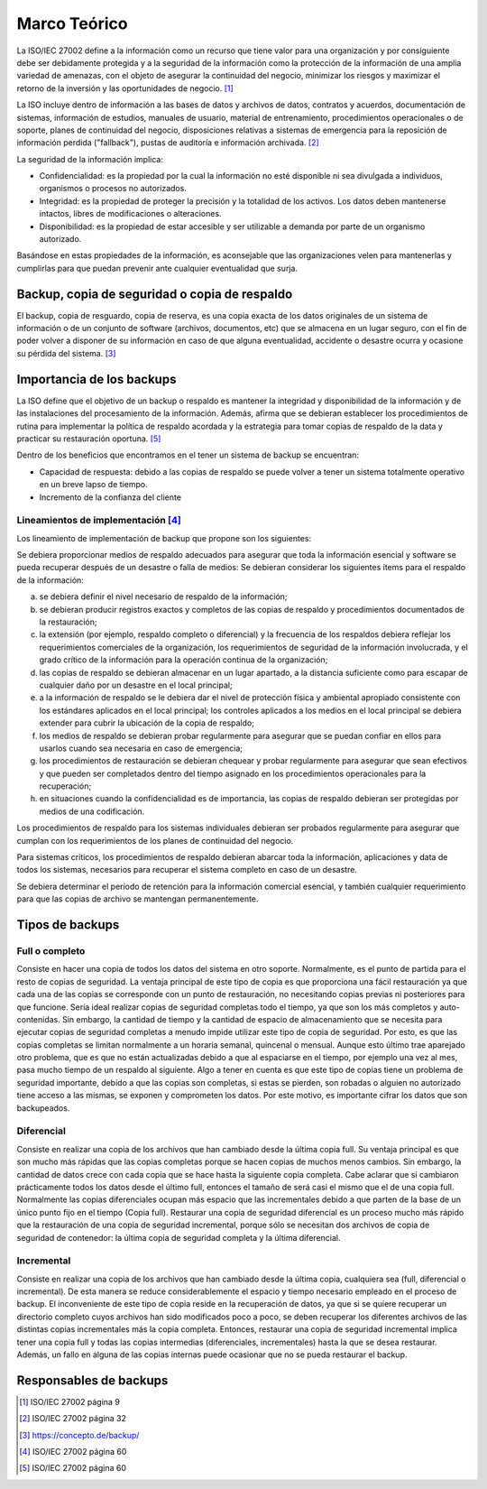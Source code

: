 Marco Teórico
=====================

La ISO/IEC 27002 define a la información como un recurso que tiene valor para una organización y por consiguiente debe ser debidamente protegida y a la seguridad de la información como la protección de la información de una amplia variedad de amenazas, con el objeto de asegurar la continuidad del negocio, minimizar los riesgos y maximizar el retorno de la inversión y las oportunidades de negocio. [#ISOIEC27002DEFINFO]_

La ISO incluye dentro de información a las bases de datos y archivos de datos, contratos y acuerdos, documentación de sistemas, información de estudios, manuales de usuario, material de entrenamiento, procedimientos operacionales o de soporte, planes de continuidad del negocio, disposiciones relativas a sistemas de emergencia para la reposición de información perdida ("fallback"), pustas de auditoría e información archivada. [#ISOIEC27002COMPRINFO]_

La seguridad de la información implica:

* Confidencialidad: es la propiedad por la cual la información no esté disponible ni sea divulgada a individuos, organismos o procesos no autorizados.
* Integridad: es la propiedad de proteger la precisión y la totalidad de los activos. Los datos deben mantenerse intactos, libres de modificaciones o alteraciones. 
* Disponibilidad: es la propiedad de estar accesible y ser utilizable a demanda por parte de un organismo autorizado.

Basándose en estas propiedades de la información, es aconsejable que las organizaciones velen para mantenerlas y cumplirlas para que puedan prevenir ante cualquier eventualidad que surja. 

Backup, copia de seguridad o copia de respaldo
-----------------------------------------------

El backup, copia de resguardo, copia de reserva, es una copia exacta de los datos originales de un sistema de información o de un conjunto de software (archivos, documentos, etc) que se  almacena en un lugar seguro, con el fin de poder volver a disponer de su información en caso de que alguna eventualidad, accidente o desastre ocurra y ocasione su pérdida del sistema. [#BCKDEF]_

Importancia de los backups
--------------------------
La ISO define que el objetivo de un backup o respaldo es mantener la integridad y disponibilidad de la información y de las instalaciones del procesamiento de la información. Además, afirma que se debieran establecer los procedimientos de rutina para implementar la política de respaldo acordada y la estrategia para tomar copias de respaldo de la data y practicar su restauración oportuna. [#ISOIEC27002OBJBACK]_

Dentro de los beneficios que encontramos en el tener un sistema de backup se encuentran:

* Capacidad de respuesta: debido a las copias de respaldo se puede volver a tener un sistema totalmente operativo en un breve lapso de tiempo. 
* Incremento de la confianza del cliente


Lineamientos de implementación [#ISOIEC27002LIN]_
"""""""""""""""""""""""""""""""
Los lineamiento de implementación de backup que propone son los siguientes:

Se debiera proporcionar medios de respaldo adecuados para asegurar que toda la información esencial y software se pueda recuperar después de un desastre o falla de medios:
Se debieran considerar los siguientes ítems para el respaldo de la información:

a. se debiera definir el nivel necesario de respaldo de la información;
b. se debieran producir registros exactos y completos de las copias de respaldo y procedimientos documentados de la restauración;
c. la extensión (por ejemplo, respaldo completo o diferencial) y la frecuencia de los respaldos debiera reflejar los requerimientos comerciales de la organización, los requerimientos de seguridad de la información involucrada, y el grado crítico de la información para la operación continua de la organización;
d. las copias de respaldo se debieran almacenar en un lugar apartado, a la distancia suficiente como para escapar de cualquier daño por un desastre en el local principal;
e. a la información de respaldo se le debiera dar el nivel de protección física y ambiental apropiado consistente con los estándares aplicados en el local principal; los controles aplicados a los medios en el local principal se debiera extender para cubrir la ubicación de la copia de respaldo;
f. los medios de respaldo se debieran probar regularmente para asegurar que se puedan confiar en ellos para usarlos cuando sea necesaria en caso de emergencia;
g. los procedimientos de restauración se debieran chequear y probar regularmente para asegurar que sean efectivos y que pueden ser completados dentro del tiempo asignado en los procedimientos operacionales para la recuperación;
h. en situaciones cuando la confidencialidad es de importancia, las copias de respaldo debieran ser protegidas por medios de una codificación.

Los procedimientos de respaldo para los sistemas individuales debieran ser probados regularmente para asegurar que cumplan con los requerimientos de los planes de continuidad del negocio. 

Para sistemas críticos, los procedimientos de respaldo debieran abarcar toda la información, aplicaciones y data de todos los sistemas, necesarios para
recuperar el sistema completo en caso de un desastre.

Se debiera determinar el período de retención para la información comercial esencial, y también cualquier requerimiento para que las copias de archivo se mantengan permanentemente.


Tipos de backups
-----------------
Full o completo
""""""""""""""""
Consiste en hacer una copia de todos los datos del sistema en otro soporte. Normalmente, es el punto de partida para el resto de copias de seguridad.
La ventaja principal de este tipo de copia es que proporciona una fácil restauración ya que cada una de las copias se corresponde con un punto de restauración, no necesitando copias previas ni posteriores para que funcione. 
Sería ideal realizar copias de seguridad completas todo el tiempo, ya que son los más completos y auto-contenidas. Sin embargo, la cantidad de tiempo y la cantidad de espacio de almacenamiento que se necesita para ejecutar copias de seguridad completas a menudo impide utilizar este tipo de copia de seguridad. Por esto, es que las copias completas se limitan normalmente a un horaria semanal, quincenal o mensual. Aunque esto último trae aparejado otro problema, que es que no están actualizadas debido a que al espaciarse en el tiempo, por ejemplo una vez al mes, pasa mucho tiempo de un respaldo al siguiente. 
Algo a tener en cuenta es que este tipo de copias tiene un problema de seguridad importante, debido a que las copias son completas, si estas se pierden, son robadas o alguien no autorizado tiene acceso a las mismas, se exponen y comprometen los datos. Por este motivo, es importante cifrar los datos que son backupeados. 

Diferencial
""""""""""""
Consiste en realizar una copia de los archivos que han cambiado desde la última copia full. Su ventaja principal es que son mucho más rápidas que las copias completas porque se hacen copias de muchos menos cambios. Sin embargo, la cantidad de datos crece con cada copia que se hace hasta la siguiente copia completa. 
Cabe aclarar que si cambiaron prácticamente todos los datos desde el último full, entonces el tamaño de será casi el mismo que el de una copia full. 
Normalmente las copias diferenciales ocupan más espacio que las incrementales debido a que parten de la base de un único punto fijo en el tiempo (Copia full).
Restaurar una copia de seguridad diferencial es un proceso mucho más rápido que la restauración de una copia de seguridad incremental, porque sólo se necesitan dos archivos de copia de seguridad de contenedor: la última copia de seguridad completa y la última diferencial.


Incremental
""""""""""""
Consiste en realizar una copia de los archivos que han cambiado desde la última copia, cualquiera sea (full, diferencial o incremental). De esta manera se reduce considerablemente el espacio y tiempo necesario empleado en el proceso de backup. 
El inconveniente de este tipo de copia reside en la recuperación de datos, ya que si se quiere recuperar un directorio completo cuyos archivos han sido modificados poco a poco, se deben recuperar los diferentes archivos de las distintas copias incrementales más la copia completa. Entonces, restaurar una copia de seguridad incremental implica tener una copia full y todas las copias intermedias (diferenciales, incrementales) hasta la que se desea restaurar. Además, un fallo en alguna de las copias internas puede ocasionar que no se pueda restaurar el backup. 


Responsables de backups
------------------------


.. [#ISOIEC27002DEFINFO] ISO/IEC 27002 página 9
.. [#ISOIEC27002COMPRINFO] ISO/IEC 27002 página 32
.. [#BCKDEF] https://concepto.de/backup/
.. [#ISOIEC27002LIN] ISO/IEC 27002 página 60
.. [#ISOIEC27002OBJBACK] ISO/IEC 27002 página 60

